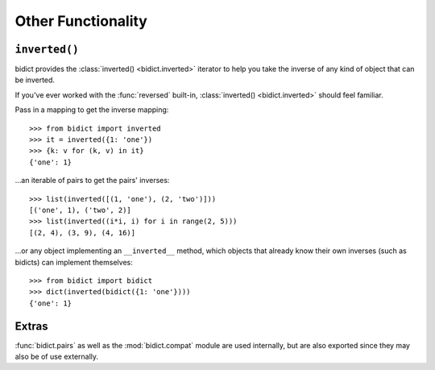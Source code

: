 Other Functionality
===================

``inverted()``
--------------

bidict provides the :class:`inverted() <bidict.inverted>` iterator
to help you take the inverse of any kind of object that can be inverted.

If you've ever worked with the :func:`reversed` built-in,
:class:`inverted() <bidict.inverted>` should feel familiar.

Pass in a mapping to get the inverse mapping::

    >>> from bidict import inverted
    >>> it = inverted({1: 'one'})
    >>> {k: v for (k, v) in it}
    {'one': 1}

...an iterable of pairs to get the pairs' inverses::

    >>> list(inverted([(1, 'one'), (2, 'two')]))
    [('one', 1), ('two', 2)]
    >>> list(inverted((i*i, i) for i in range(2, 5)))
    [(2, 4), (3, 9), (4, 16)]

...or any object implementing an ``__inverted__`` method,
which objects that already know their own inverses (such as bidicts)
can implement themselves::

    >>> from bidict import bidict
    >>> dict(inverted(bidict({1: 'one'})))
    {'one': 1}


Extras
------

:func:`bidict.pairs`
as well as the :mod:`bidict.compat` module
are used internally,
but are also exported
since they may also be of use externally.
